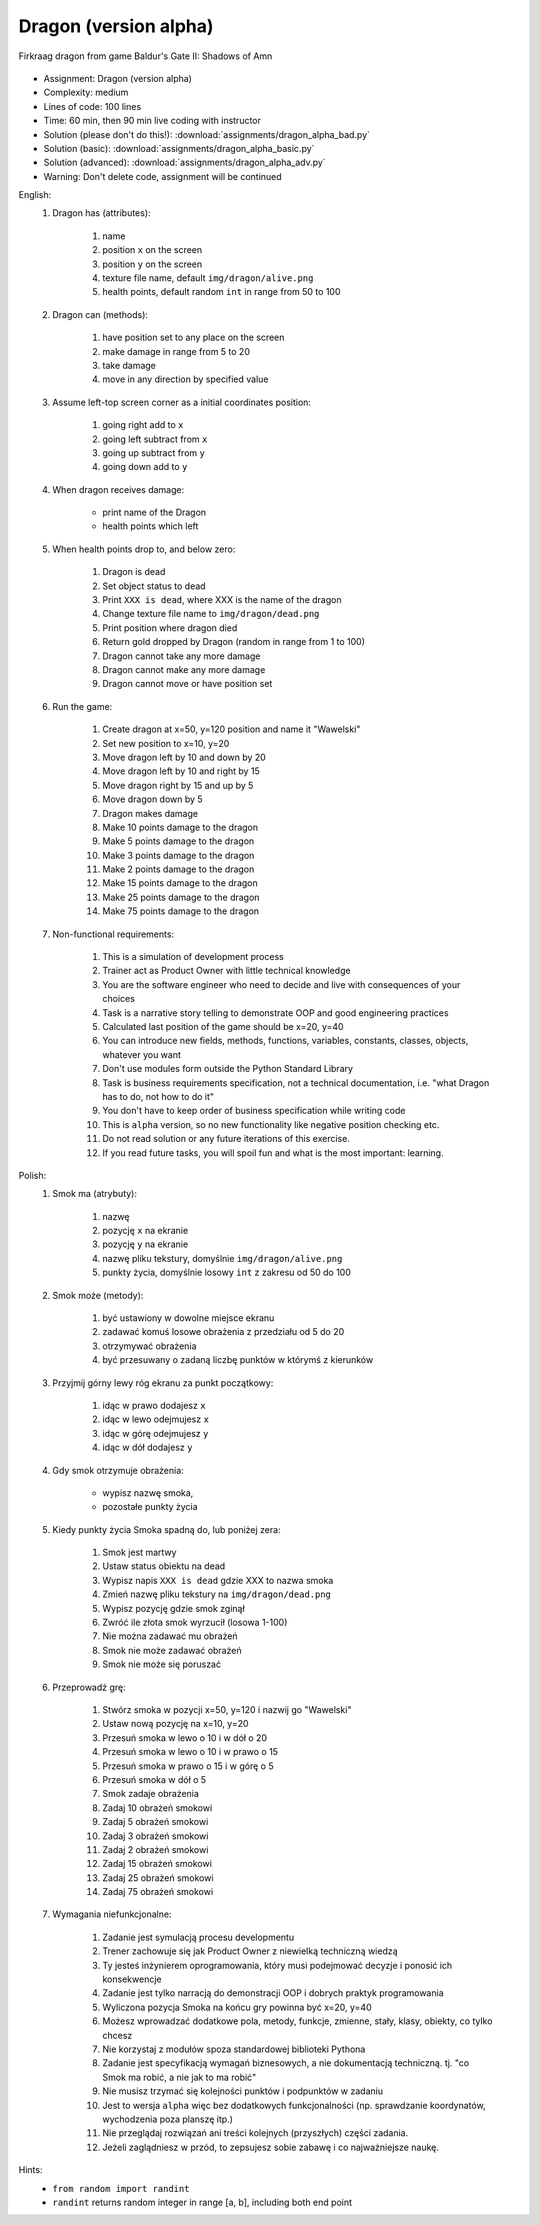.. _Dragon Alpha:

**********************
Dragon (version alpha)
**********************

.. figure:: img/dragon.gif
    :width: 75%
    :align: center

    Firkraag dragon from game Baldur's Gate II: Shadows of Amn

* Assignment: Dragon (version alpha)
* Complexity: medium
* Lines of code: 100 lines
* Time: 60 min, then 90 min live coding with instructor
* Solution (please don't do this!): :download:`assignments/dragon_alpha_bad.py`
* Solution (basic): :download:`assignments/dragon_alpha_basic.py`
* Solution (advanced): :download:`assignments/dragon_alpha_adv.py`
* Warning: Don't delete code, assignment will be continued

English:
    #. Dragon has (attributes):

        #. name
        #. position ``x`` on the screen
        #. position ``y`` on the screen
        #. texture file name, default ``img/dragon/alive.png``
        #. health points, default random ``int`` in range from 50 to 100

    #. Dragon can (methods):

        #. have position set to any place on the screen
        #. make damage in range from 5 to 20
        #. take damage
        #. move in any direction by specified value

    #. Assume left-top screen corner as a initial coordinates position:

        #. going right add to ``x``
        #. going left subtract from ``x``
        #. going up subtract from ``y``
        #. going down add to ``y``

    #. When dragon receives damage:

        * print name of the Dragon
        * health points which left

    #. When health points drop to, and below zero:

        #. Dragon is dead
        #. Set object status to dead
        #. Print ``XXX is dead``, where XXX is the name of the dragon
        #. Change texture file name to  ``img/dragon/dead.png``
        #. Print position where dragon died
        #. Return gold dropped by Dragon (random in range from 1 to 100)
        #. Dragon cannot take any more damage
        #. Dragon cannot make any more damage
        #. Dragon cannot move or have position set

    #. Run the game:

        #. Create dragon at x=50, y=120 position and name it "Wawelski"
        #. Set new position to x=10, y=20
        #. Move dragon left by 10 and down by 20
        #. Move dragon left by 10 and right by 15
        #. Move dragon right by 15 and up by 5
        #. Move dragon down by 5
        #. Dragon makes damage
        #. Make 10 points damage to the dragon
        #. Make 5 points damage to the dragon
        #. Make 3 points damage to the dragon
        #. Make 2 points damage to the dragon
        #. Make 15 points damage to the dragon
        #. Make 25 points damage to the dragon
        #. Make 75 points damage to the dragon

    #. Non-functional requirements:

        #. This is a simulation of development process
        #. Trainer act as Product Owner with little technical knowledge
        #. You are the software engineer who need to decide and live with consequences of your choices
        #. Task is a narrative story telling to demonstrate OOP and good engineering practices
        #. Calculated last position of the game should be x=20, y=40
        #. You can introduce new fields, methods, functions, variables, constants, classes, objects, whatever you want
        #. Don't use modules form outside the Python Standard Library
        #. Task is business requirements specification, not a technical documentation, i.e. "what Dragon has to do, not how to do it"
        #. You don't have to keep order of business specification while writing code
        #. This is ``alpha`` version, so no new functionality like negative position checking etc.
        #. Do not read solution or any future iterations of this exercise.
        #. If you read future tasks, you will spoil fun and what is the most important: learning.

Polish:
    #. Smok ma (atrybuty):

        #. nazwę
        #. pozycję ``x`` na ekranie
        #. pozycję ``y`` na ekranie
        #. nazwę pliku tekstury, domyślnie ``img/dragon/alive.png``
        #. punkty życia, domyślnie losowy ``int`` z zakresu od 50 do 100

    #. Smok może (metody):

        #. być ustawiony w dowolne miejsce ekranu
        #. zadawać komuś losowe obrażenia z przedziału od 5 do 20
        #. otrzymywać obrażenia
        #. być przesuwany o zadaną liczbę punktów w którymś z kierunków

    #. Przyjmij górny lewy róg ekranu za punkt początkowy:

        #. idąc w prawo dodajesz ``x``
        #. idąc w lewo odejmujesz ``x``
        #. idąc w górę odejmujesz ``y``
        #. idąc w dół dodajesz ``y``

    #. Gdy smok otrzymuje obrażenia:

        * wypisz nazwę smoka,
        * pozostałe punkty życia

    #. Kiedy punkty życia Smoka spadną do, lub poniżej zera:

        #. Smok jest martwy
        #. Ustaw status obiektu na dead
        #. Wypisz napis ``XXX is dead`` gdzie XXX to nazwa smoka
        #. Zmień nazwę pliku tekstury na ``img/dragon/dead.png``
        #. Wypisz pozycję gdzie smok zginął
        #. Zwróć ile złota smok wyrzucił (losowa 1-100)
        #. Nie można zadawać mu obrażeń
        #. Smok nie może zadawać obrażeń
        #. Smok nie może się poruszać

    #. Przeprowadź grę:

        #. Stwórz smoka w pozycji x=50, y=120 i nazwij go "Wawelski"
        #. Ustaw nową pozycję na x=10, y=20
        #. Przesuń smoka w lewo o 10 i w dół o 20
        #. Przesuń smoka w lewo o 10 i w prawo o 15
        #. Przesuń smoka w prawo o 15 i w górę o 5
        #. Przesuń smoka w dół o 5
        #. Smok zadaje obrażenia
        #. Zadaj 10 obrażeń smokowi
        #. Zadaj 5 obrażeń smokowi
        #. Zadaj 3 obrażeń smokowi
        #. Zadaj 2 obrażeń smokowi
        #. Zadaj 15 obrażeń smokowi
        #. Zadaj 25 obrażeń smokowi
        #. Zadaj 75 obrażeń smokowi

    #. Wymagania niefunkcjonalne:

        #. Zadanie jest symulacją procesu developmentu
        #. Trener zachowuje się jak Product Owner z niewielką techniczną wiedzą
        #. Ty jesteś inżynierem oprogramowania, który musi podejmować decyzje i ponosić ich konsekwencje
        #. Zadanie jest tylko narracją do demonstracji OOP i dobrych praktyk programowania
        #. Wyliczona pozycja Smoka na końcu gry powinna być x=20, y=40
        #. Możesz wprowadzać dodatkowe pola, metody, funkcje, zmienne, stały, klasy, obiekty, co tylko chcesz
        #. Nie korzystaj z modułów spoza standardowej biblioteki Pythona
        #. Zadanie jest specyfikacją wymagań biznesowych, a nie dokumentacją techniczną. tj. "co Smok ma robić, a nie jak to ma robić"
        #. Nie musisz trzymać się kolejności punktów i podpunktów w zadaniu
        #. Jest to wersja ``alpha`` więc bez dodatkowych funkcjonalności (np. sprawdzanie koordynatów, wychodzenia poza planszę itp.)
        #. Nie przeglądaj rozwiązań ani treści kolejnych (przyszłych) części zadania.
        #. Jeżeli zaglądniesz w przód, to zepsujesz sobie zabawę i co najważniejsze naukę.

Hints:
    * ``from random import randint``
    * ``randint`` returns random integer in range [a, b], including both end point
